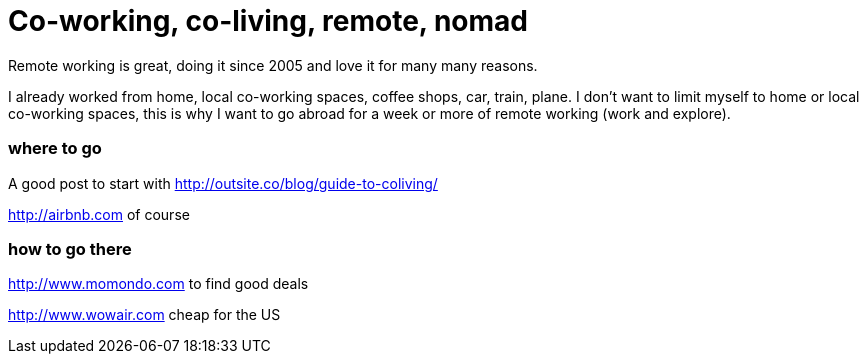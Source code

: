 = Co-working, co-living, remote, nomad
:hp-tags: RemoteWork, nomad, CoWorking, CoLiving

Remote working is great, doing it since 2005 and love it for many many reasons.  

I already worked from home, local co-working spaces, coffee shops, car, train, plane. 
I don't want to limit myself to home or local co-working spaces, this is why I want to go abroad for a week or more of remote working (work and explore).

=== where to go

A good post to start with
http://outsite.co/blog/guide-to-coliving/  

http://airbnb.com of course

=== how to go there
http://www.momondo.com to find good deals

http://www.wowair.com cheap for the US